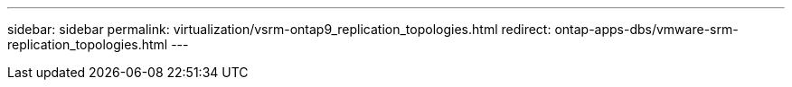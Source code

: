 ---
sidebar: sidebar
permalink: virtualization/vsrm-ontap9_replication_topologies.html
redirect: ontap-apps-dbs/vmware-srm-replication_topologies.html
---
